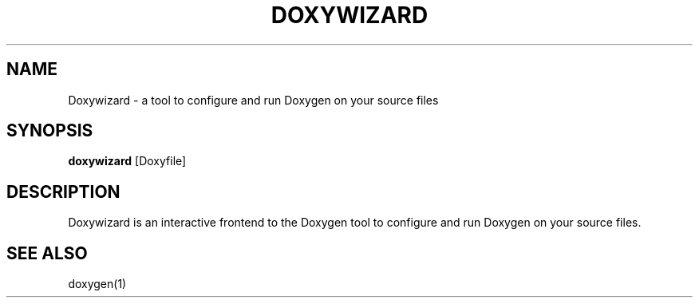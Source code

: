 .TH DOXYWIZARD "1" "@DATE@" "doxywizard @VERSION@" "User Commands"
.SH NAME
Doxywizard \- a tool to configure and run Doxygen on your source files
.SH SYNOPSIS
.B doxywizard
.RI [Doxyfile]
.SH DESCRIPTION
Doxywizard is an interactive frontend to the Doxygen tool to configure
and run Doxygen on your source files.
.SH SEE ALSO
doxygen(1)
